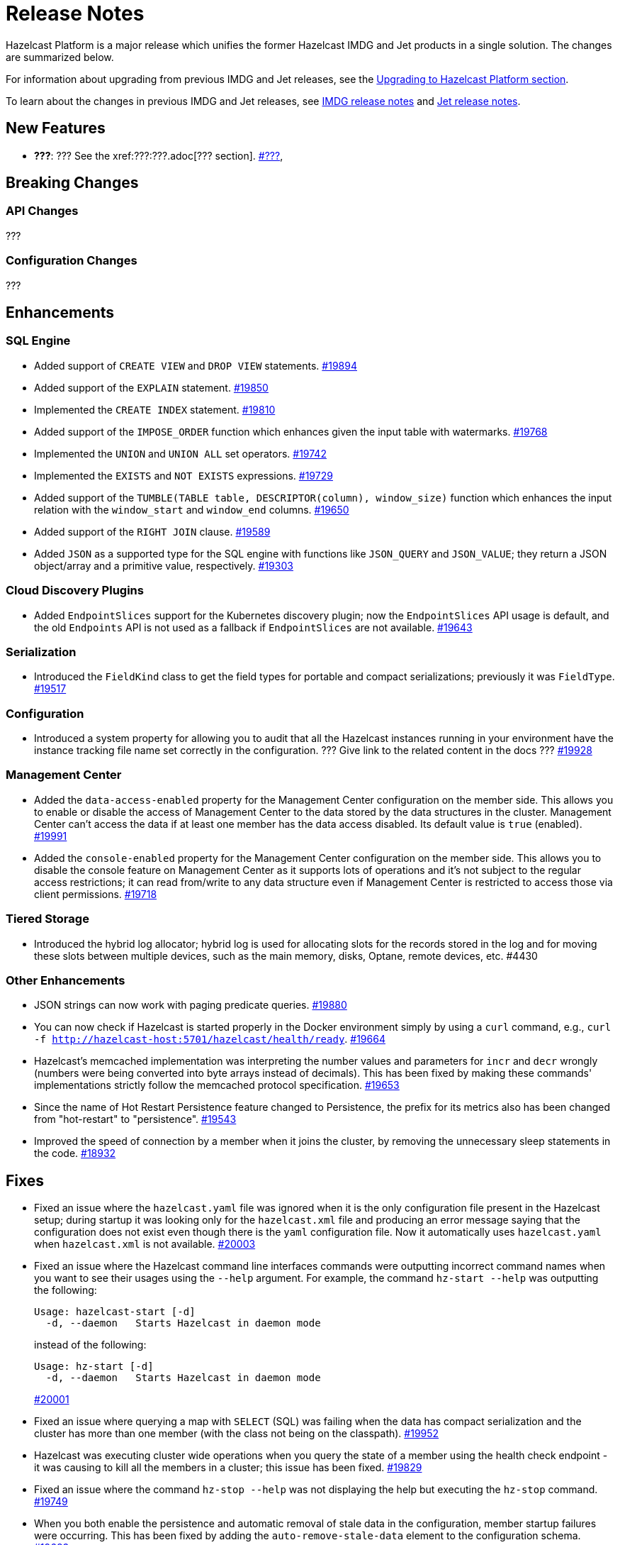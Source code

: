 = Release Notes

Hazelcast Platform is a major release which unifies
the former Hazelcast IMDG and Jet products in a
single solution. The changes are summarized below.

For information about upgrading from previous IMDG and Jet
releases, see the xref:migrate:upgrade.adoc[Upgrading to Hazelcast Platform section].

To learn about the changes in previous IMDG and Jet releases, see https://docs.hazelcast.org/docs/rn/[IMDG release notes] and
https://jet-start.sh/blog/[Jet release notes].

== New Features

* **???**: ???
See the xref:???:???.adoc[??? section].
https://github.com/hazelcast/hazelcast/pull/???[#???],

== Breaking Changes

=== API Changes

???

=== Configuration Changes

???

== Enhancements

=== SQL Engine

* Added support of `CREATE VIEW` and `DROP VIEW` statements.
https://github.com/hazelcast/hazelcast/pull/19894[#19894]
* Added support of the `EXPLAIN` statement.
https://github.com/hazelcast/hazelcast/pull/19850[#19850]
* Implemented the `CREATE INDEX` statement.
https://github.com/hazelcast/hazelcast/pull/19810[#19810]
* Added support of the `IMPOSE_ORDER` function which enhances given the input table with watermarks.
https://github.com/hazelcast/hazelcast/pull/19768[#19768]
* Implemented the `UNION` and `UNION ALL` set operators.
https://github.com/hazelcast/hazelcast/pull/19742[#19742]
* Implemented the `EXISTS` and `NOT EXISTS` expressions.
https://github.com/hazelcast/hazelcast/pull/19729[#19729]
* Added support of the `TUMBLE(TABLE table, DESCRIPTOR(column), window_size)` function which enhances
the input relation with the `window_start` and `window_end` columns.
https://github.com/hazelcast/hazelcast/pull/19650[#19650]
* Added support of the `RIGHT JOIN` clause.
https://github.com/hazelcast/hazelcast/pull/19589[#19589]
* Added `JSON` as a supported type for the SQL engine with functions like `JSON_QUERY` and `JSON_VALUE`;
they return a JSON object/array and a primitive value, respectively.
https://github.com/hazelcast/hazelcast/pull/19303[#19303]

=== Cloud Discovery Plugins

* Added `EndpointSlices` support for the Kubernetes discovery plugin; now the `EndpointSlices` API usage is default,
and the old `Endpoints` API is not used as a fallback if `EndpointSlices` are not available.
https://github.com/hazelcast/hazelcast/pull/19643[#19643]

=== Serialization

* Introduced the `FieldKind` class to get the field types for portable and compact serializations;
previously it was `FieldType`.
https://github.com/hazelcast/hazelcast/pull/19517[#19517]

=== Configuration

* Introduced a system property for allowing you to audit that all the Hazelcast instances
running in your environment have the instance tracking file name set correctly in the configuration.
??? Give link to the related content in the docs ???
https://github.com/hazelcast/hazelcast/pull/19928[#19928]

=== Management Center

* Added the `data-access-enabled` property for the Management Center configuration on the member side.
This allows you to enable or disable the access of Management Center to the data stored by the data structures in the cluster.
Management Center can't access the data if at least one member has the data access disabled. Its default value is `true` (enabled).
https://github.com/hazelcast/hazelcast/pull/19991[#19991]
* Added the `console-enabled` property for the Management Center configuration on the member side.
This allows you to disable the console feature on Management Center as it supports lots of operations and it's not subject
to the regular access restrictions; it can read from/write to any data structure even if Management Center is restricted
to access those via client permissions.
https://github.com/hazelcast/hazelcast/pull/19718[#19718]

=== Tiered Storage

* Introduced the hybrid log allocator;  hybrid log is used for allocating slots for the
records stored in the log and for moving these slots between multiple devices,
such as the main memory, disks, Optane, remote devices, etc. #4430

=== Other Enhancements

* JSON strings can now work with paging predicate queries.
https://github.com/hazelcast/hazelcast/pull/19880[#19880] 
* You can now check if Hazelcast is started properly in the Docker environment simply by using
a `curl` command, e.g., `curl -f http://hazelcast-host:5701/hazelcast/health/ready`.
https://github.com/hazelcast/hazelcast/pull/19664[#19664]
* Hazelcast's memcached implementation was interpreting the number values and parameters
for `incr` and `decr` wrongly (numbers were being converted into byte arrays instead of decimals).
This has been fixed by making these commands' implementations strictly follow the
memcached protocol specification.
https://github.com/hazelcast/hazelcast/pull/19653[#19653]
* Since the name of Hot Restart Persistence feature changed to Persistence, the prefix for its
metrics also has been changed from "hot-restart" to "persistence".
https://github.com/hazelcast/hazelcast/pull/19543[#19543]
* Improved the speed of connection by a member when it joins the cluster, by removing the unnecessary
sleep statements in the code.
https://github.com/hazelcast/hazelcast/pull/18932[#18932]

== Fixes

* Fixed an issue where the `hazelcast.yaml` file was ignored when it is the only configuration file present in the
Hazelcast setup; during startup it was looking only for the `hazelcast.xml` file and producing an error message saying that
the configuration does not exist even though there is the `yaml` configuration file. Now it automatically uses `hazelcast.yaml`
when `hazelcast.xml` is not available.
https://github.com/hazelcast/hazelcast/pull/20003[#20003]
* Fixed an issue where the Hazelcast command line interfaces commands were outputting incorrect command names
when you want to see their usages using the `--help` argument. For example, the command `hz-start --help` was outputting
the following:
+
[source,shell]
----
Usage: hazelcast-start [-d]
  -d, --daemon   Starts Hazelcast in daemon mode
----
+
instead of the following:
+
[source,shell]
----
Usage: hz-start [-d]
  -d, --daemon   Starts Hazelcast in daemon mode
----
+
https://github.com/hazelcast/hazelcast/pull/20001[#20001]
* Fixed an issue where querying a map with `SELECT` (SQL) was failing when the data has compact serialization
and the cluster has more than one member (with the  class not being on the classpath).
https://github.com/hazelcast/hazelcast/issues/19952[#19952]
* Hazelcast was executing cluster wide operations when you query the state of a member using the health
check endpoint - it was causing to kill all the members in a cluster; this issue has been fixed.
https://github.com/hazelcast/hazelcast/pull/19829[#19829]
* Fixed an issue where the command `hz-stop --help` was not displaying the help but executing
the `hz-stop` command.
https://github.com/hazelcast/hazelcast/pull/19749[#19749]
* When you both enable the persistence and automatic removal of stale data in the configuration,
member startup failures were occurring. This has been fixed by adding the `auto-remove-stale-data`
element to the configuration schema.
https://github.com/hazelcast/hazelcast/pull/19683[#19683]
* Fixed an issue where the `totalPublishes` statistics for the Reliable Topic data structure
were always generated as `0`.
https://github.com/hazelcast/hazelcast/pull/19642[#19642]
* Fixed an issue where some Spring XML configuration elements having values as property placeholders
were not working when Hazelcast is upgraded to a newer version.
https://github.com/hazelcast/hazelcast/pull/19629[#19629]
* Fixed an issue where the `totalPublishes` statistics for the Reliable Topic data structure
were always generated as `0`.
https://github.com/hazelcast/hazelcast/issues/19555[#19555]
* Fixed an issue where the serialization was failing when the object has enum fields, or it is an enum itself.
https://github.com/hazelcast/hazelcast/issues/19314[#19314]

== Removed/Deprecated Features

* Deprecated the `log(LogEvent logEvent)` method in the `ILogger` class (`com.hazelcast.logging.ILogger`).

== Contributors

We would like to thank the contributors from our open source community
who worked on this release:

* https://github.com/lprimak[Lenny Primak]
* https://github.com/Chelsea31[Chelsea31]
